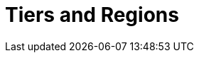 = Tiers and Regions
:description: When you create a BYOC or Dedicated cluster, you select your region and usage tier. Each tier provides guaranteed workload configurations for throughput, partitions (pre-replication), and connections.
:page-layout: index